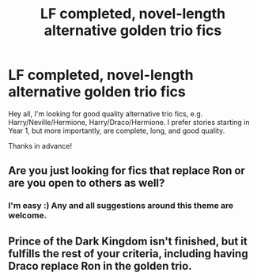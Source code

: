 #+TITLE: LF completed, novel-length alternative golden trio fics

* LF completed, novel-length alternative golden trio fics
:PROPERTIES:
:Author: caz15th
:Score: 9
:DateUnix: 1427180441.0
:DateShort: 2015-Mar-24
:FlairText: Request
:END:
Hey all, I'm looking for good quality alternative trio fics, e.g. Harry/Neville/Hermione, Harry/Draco/Hermione. I prefer stories starting in Year 1, but more importantly, are complete, long, and good quality.

Thanks in advance!


** Are you just looking for fics that replace Ron or are you open to others as well?
:PROPERTIES:
:Author: Evilsbane
:Score: 2
:DateUnix: 1427215753.0
:DateShort: 2015-Mar-24
:END:

*** I'm easy :) Any and all suggestions around this theme are welcome.
:PROPERTIES:
:Author: caz15th
:Score: 2
:DateUnix: 1427289818.0
:DateShort: 2015-Mar-25
:END:


** Prince of the Dark Kingdom isn't finished, but it fulfills the rest of your criteria, including having Draco replace Ron in the golden trio.
:PROPERTIES:
:Author: shinreimyu
:Score: 1
:DateUnix: 1427250352.0
:DateShort: 2015-Mar-25
:END:
